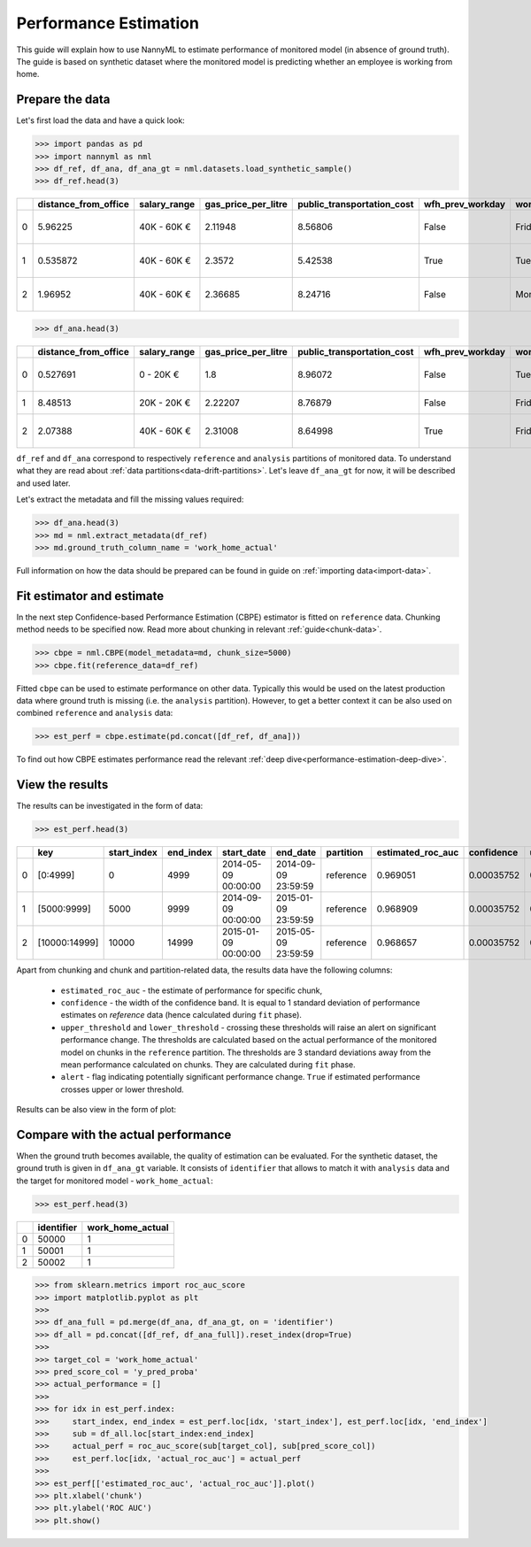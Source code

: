 .. _performance-estimation:

======================
Performance Estimation
======================

This guide will explain how to use NannyML to estimate performance of monitored model (in absence of ground truth).
The guide is based on synthetic dataset where the monitored model is predicting whether an employee is working from
home.

Prepare the data
================

Let's first load the data and have a quick look:

.. code-block:: python

    >>> import pandas as pd
    >>> import nannyml as nml
    >>> df_ref, df_ana, df_ana_gt = nml.datasets.load_synthetic_sample()
    >>> df_ref.head(3)

+----+------------------------+----------------+-----------------------+------------------------------+--------------------+-----------+----------+--------------+--------------------+---------------------+----------------+-------------+
|    |   distance_from_office | salary_range   |   gas_price_per_litre |   public_transportation_cost | wfh_prev_workday   | workday   |   tenure |   identifier |   work_home_actual | timestamp           |   y_pred_proba | partition   |
+====+========================+================+=======================+==============================+====================+===========+==========+==============+====================+=====================+================+=============+
|  0 |               5.96225  | 40K - 60K €    |               2.11948 |                      8.56806 | False              | Friday    | 0.212653 |            0 |                  1 | 2014-05-09 22:27:20 |           0.99 | reference   |
+----+------------------------+----------------+-----------------------+------------------------------+--------------------+-----------+----------+--------------+--------------------+---------------------+----------------+-------------+
|  1 |               0.535872 | 40K - 60K €    |               2.3572  |                      5.42538 | True               | Tuesday   | 4.92755  |            1 |                  0 | 2014-05-09 22:59:32 |           0.07 | reference   |
+----+------------------------+----------------+-----------------------+------------------------------+--------------------+-----------+----------+--------------+--------------------+---------------------+----------------+-------------+
|  2 |               1.96952  | 40K - 60K €    |               2.36685 |                      8.24716 | False              | Monday    | 0.520817 |            2 |                  1 | 2014-05-09 23:48:25 |           1    | reference   |
+----+------------------------+----------------+-----------------------+------------------------------+--------------------+-----------+----------+--------------+--------------------+---------------------+----------------+-------------+

.. code-block:: python

    >>> df_ana.head(3)

+----+------------------------+----------------+-----------------------+------------------------------+--------------------+-----------+----------+--------------+---------------------+----------------+-------------+
|    |   distance_from_office | salary_range   |   gas_price_per_litre |   public_transportation_cost | wfh_prev_workday   | workday   |   tenure |   identifier | timestamp           |   y_pred_proba | partition   |
+====+========================+================+=======================+==============================+====================+===========+==========+==============+=====================+================+=============+
|  0 |               0.527691 | 0 - 20K €      |               1.8     |                      8.96072 | False              | Tuesday   |  4.22463 |        50000 | 2017-08-31 04:20:00 |           0.99 | analysis    |
+----+------------------------+----------------+-----------------------+------------------------------+--------------------+-----------+----------+--------------+---------------------+----------------+-------------+
|  1 |               8.48513  | 20K - 20K €    |               2.22207 |                      8.76879 | False              | Friday    |  4.9631  |        50001 | 2017-08-31 05:16:16 |           0.98 | analysis    |
+----+------------------------+----------------+-----------------------+------------------------------+--------------------+-----------+----------+--------------+---------------------+----------------+-------------+
|  2 |               2.07388  | 40K - 60K €    |               2.31008 |                      8.64998 | True               | Friday    |  4.58895 |        50002 | 2017-08-31 05:56:44 |           0.98 | analysis    |
+----+------------------------+----------------+-----------------------+------------------------------+--------------------+-----------+----------+--------------+---------------------+----------------+-------------+

``df_ref`` and ``df_ana`` correspond to respectively ``reference`` and ``analysis`` partitions of monitored data. To
understand what they are read about :ref:`data partitions<data-drift-partitions>`. Let's leave
``df_ana_gt`` for now, it will be described and used later.

Let's extract the metadata and fill the missing values required:

.. code-block:: python

    >>> df_ana.head(3)
    >>> md = nml.extract_metadata(df_ref)
    >>> md.ground_truth_column_name = 'work_home_actual'

Full information on how the data should be prepared can be found in guide on :ref:`importing data<import-data>`.

Fit estimator and estimate
==========================

In the next step Confidence-based Performance Estimation (CBPE) estimator is fitted on ``reference`` data. Chunking
method needs to be specified now. Read more about chunking in relevant :ref:`guide<chunk-data>`.

.. code-block:: python

    >>> cbpe = nml.CBPE(model_metadata=md, chunk_size=5000)
    >>> cbpe.fit(reference_data=df_ref)

Fitted ``cbpe`` can be used to estimate performance on other data. Typically this would be used on the
latest production data where ground truth is missing (i.e. the ``analysis`` partition).
However, to get a better context it can be also used on combined
``reference`` and ``analysis`` data:

.. code-block:: python

    >>> est_perf = cbpe.estimate(pd.concat([df_ref, df_ana]))

To find out how CBPE estimates performance read the relevant :ref:`deep dive<performance-estimation-deep-dive>`.

View the results
==============================

The results can be investigated in the form of data:

.. code-block:: python

    >>> est_perf.head(3)

+----+---------------+---------------+-------------+---------------------+---------------------+-------------+---------------------+--------------+-------------------+-------------------+---------+
|    | key           |   start_index |   end_index | start_date          | end_date            | partition   |   estimated_roc_auc |   confidence |   upper_threshold |   lower_threshold | alert   |
+====+===============+===============+=============+=====================+=====================+=============+=====================+==============+===================+===================+=========+
|  0 | [0:4999]      |             0 |        4999 | 2014-05-09 00:00:00 | 2014-09-09 23:59:59 | reference   |            0.969051 |   0.00035752 |           0.97866 |          0.963317 | False   |
+----+---------------+---------------+-------------+---------------------+---------------------+-------------+---------------------+--------------+-------------------+-------------------+---------+
|  1 | [5000:9999]   |          5000 |        9999 | 2014-09-09 00:00:00 | 2015-01-09 23:59:59 | reference   |            0.968909 |   0.00035752 |           0.97866 |          0.963317 | False   |
+----+---------------+---------------+-------------+---------------------+---------------------+-------------+---------------------+--------------+-------------------+-------------------+---------+
|  2 | [10000:14999] |         10000 |       14999 | 2015-01-09 00:00:00 | 2015-05-09 23:59:59 | reference   |            0.968657 |   0.00035752 |           0.97866 |          0.963317 | False   |
+----+---------------+---------------+-------------+---------------------+---------------------+-------------+---------------------+--------------+-------------------+-------------------+---------+

.. _performance-estimation-thresholds:

Apart from chunking and chunk and partition-related data, the results data have the following columns:

 - ``estimated_roc_auc`` - the estimate of performance for specific chunk,
 - ``confidence`` - the width of the confidence band. It is equal to 1 standard deviation of performance estimates on
   `reference` data (hence calculated during ``fit`` phase).
 - ``upper_threshold`` and ``lower_threshold`` - crossing these thresholds will raise an alert on significant
   performance change. The thresholds are calculated based on the actual performance of the monitored model on chunks in
   the ``reference`` partition. The thresholds are 3 standard deviations away from the mean performance calculated on
   chunks.
   They are calculated during ``fit`` phase.
 - ``alert`` - flag indicating potentially significant performance change. ``True`` if estimated performance crosses
   upper or lower threshold.


Results can be also view in the form of plot:

.. image:: ../_static/performance_estimation_guide_synth.svg


Compare with the actual performance
===================================

When the ground truth becomes available, the quality of estimation can be evaluated. For the synthetic dataset, the
ground truth is given in ``df_ana_gt`` variable. It consists of ``identifier`` that allows to match it with
``analysis`` data and the target for monitored model - ``work_home_actual``:

.. code-block:: python

    >>> est_perf.head(3)


+----+--------------+--------------------+
|    |   identifier |   work_home_actual |
+====+==============+====================+
|  0 |        50000 |                  1 |
+----+--------------+--------------------+
|  1 |        50001 |                  1 |
+----+--------------+--------------------+
|  2 |        50002 |                  1 |
+----+--------------+--------------------+

.. code-block:: python

    >>> from sklearn.metrics import roc_auc_score
    >>> import matplotlib.pyplot as plt
    >>>
    >>> df_ana_full = pd.merge(df_ana, df_ana_gt, on = 'identifier')
    >>> df_all = pd.concat([df_ref, df_ana_full]).reset_index(drop=True)
    >>>
    >>> target_col = 'work_home_actual'
    >>> pred_score_col = 'y_pred_proba'
    >>> actual_performance = []
    >>>
    >>> for idx in est_perf.index:
    >>>     start_index, end_index = est_perf.loc[idx, 'start_index'], est_perf.loc[idx, 'end_index']
    >>>     sub = df_all.loc[start_index:end_index]
    >>>     actual_perf = roc_auc_score(sub[target_col], sub[pred_score_col])
    >>>     est_perf.loc[idx, 'actual_roc_auc'] = actual_perf
    >>>
    >>> est_perf[['estimated_roc_auc', 'actual_roc_auc']].plot()
    >>> plt.xlabel('chunk')
    >>> plt.ylabel('ROC AUC')
    >>> plt.show()


.. image:: ../_static/guide-performance_estimation_tmp.svg
